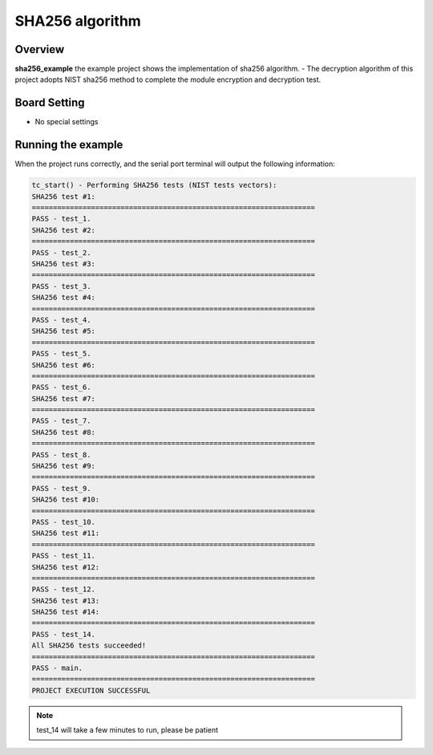 .. _sha256_algorithm:

SHA256 algorithm
================================

Overview
--------

**sha256_example**  the example project shows the implementation of sha256 algorithm.
- The decryption algorithm of this project adopts NIST sha256 method to complete the module encryption and decryption test.

Board Setting
-------------

- No special settings

Running the example
-------------------

When the project runs correctly, and the serial port terminal will output the following information:

.. code-block:: console

   tc_start() - Performing SHA256 tests (NIST tests vectors):
   SHA256 test #1:
   ===================================================================
   PASS - test_1.
   SHA256 test #2:
   ===================================================================
   PASS - test_2.
   SHA256 test #3:
   ===================================================================
   PASS - test_3.
   SHA256 test #4:
   ===================================================================
   PASS - test_4.
   SHA256 test #5:
   ===================================================================
   PASS - test_5.
   SHA256 test #6:
   ===================================================================
   PASS - test_6.
   SHA256 test #7:
   ===================================================================
   PASS - test_7.
   SHA256 test #8:
   ===================================================================
   PASS - test_8.
   SHA256 test #9:
   ===================================================================
   PASS - test_9.
   SHA256 test #10:
   ===================================================================
   PASS - test_10.
   SHA256 test #11:
   ===================================================================
   PASS - test_11.
   SHA256 test #12:
   ===================================================================
   PASS - test_12.
   SHA256 test #13:
   SHA256 test #14:
   ===================================================================
   PASS - test_14.
   All SHA256 tests succeeded!
   ===================================================================
   PASS - main.
   ===================================================================
   PROJECT EXECUTION SUCCESSFUL


.. note::

   test_14 will take a few minutes to run, please be patient

